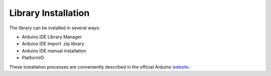 Library Installation
====================

The library can be installed in several ways:

* Arduino IDE Library Manager 
* Arduino IDE Import .zip library
* Arduino IDE manual installation
* PlatformIO

These installation processes are conveniently described in the official Arduino `website <https://www.arduino.cc/en/guide/libraries>`_.

